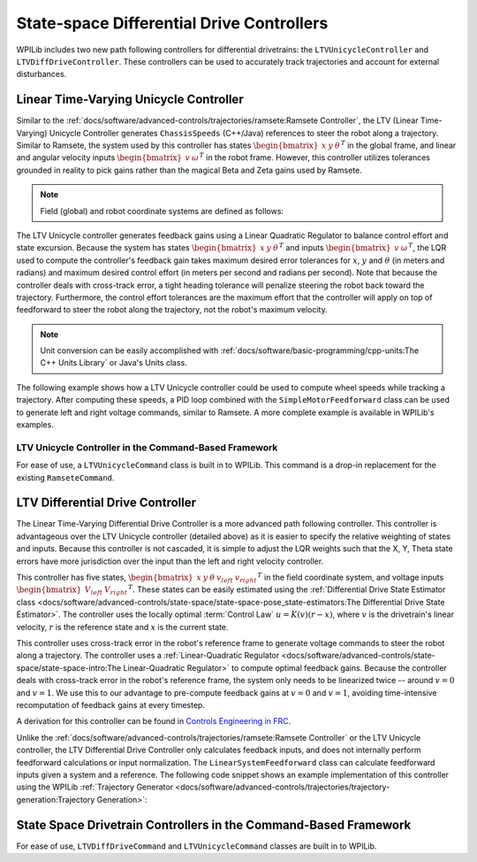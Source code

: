 State-space Differential Drive Controllers
==========================================

WPILib includes two new path following controllers for differential drivetrains: the ``LTVUnicycleController`` and ``LTVDiffDriveController``. These controllers can be used to accurately track trajectories and account for external disturbances.

Linear Time-Varying Unicycle Controller
---------------------------------------

Similar to the :ref:`docs/software/advanced-controls/trajectories/ramsete:Ramsete Controller`, the LTV (Linear Time-Varying) Unicycle Controller generates ``ChassisSpeeds`` (C++/Java) references to steer the robot along a trajectory. Similar to Ramsete, the system used by this controller has states :math:`\begin{bmatrix}x & y & \theta \end{bmatrix}^T` in the global frame, and linear and angular velocity inputs :math:`\begin{bmatrix}v & \omega \end{bmatrix}^T` in the robot frame. However, this controller utilizes tolerances grounded in reality to pick gains rather than the magical Beta and Zeta gains used by Ramsete.

.. note:: Field (global) and robot coordinate systems are defined as follows:

.. image:: images/coordinate-systems.jpg

The LTV Unicycle controller generates feedback gains using a Linear Quadratic Regulator to balance control effort and state excursion. Because the system has states :math:`\begin{bmatrix}x & y & \theta \end{bmatrix}^T` and inputs :math:`\begin{bmatrix}v & \omega \end{bmatrix}^T`, the LQR used to compute the controller's feedback gain takes maximum desired error tolerances for :math:`x`, :math:`y` and :math:`\theta` (in meters and radians) and maximum desired control effort (in meters per second and radians per second). Note that because the controller deals with cross-track error, a tight heading tolerance will penalize steering the robot back toward the trajectory. Furthermore, the control effort tolerances are the maximum effort that the controller will apply on top of feedforward to steer the robot along the trajectory, not the robot's maximum velocity.

.. note:: Unit conversion can be easily accomplished with :ref:`docs/software/basic-programming/cpp-units:The C++ Units Library` or Java's Units class.

The following example shows how a LTV Unicycle controller could be used to compute wheel speeds while tracking a trajectory. After computing these speeds, a PID loop combined with the ``SimpleMotorFeedforward`` class can be used to generate left and right voltage commands, similar to Ramsete. A more complete example is available in WPILib's examples.

.. tabs::

   .. code-tab:: java

      LTVUnicycleController controller = new LTVUnicycleController(
          VecBuilder.fill(0.1, 0.1, 10), // X, Y and heading tolerances
          VecBuilder.fill(2.5, 1.5), 0.020); // linear and angular velocity input tolerances

      <...>

      ChassisSpeeds adjustedSpeeds = controller.calculate(currentRobotPose, goal);
      DifferentialDriveWheelSpeeds wheelSpeeds = kinematics.toWheelSpeeds(adjustedSpeeds);
      double left = wheelSpeeds.leftMetersPerSecond;
      double right = wheelSpeeds.rightMetersPerSecond;

   .. code-tab:: cpp

      frc::LTVUnicycleController controller{
          {0.1, 0.1, 10}, // X, Y and heading tolerances
          {2.5, 2.5}, 20_ms}; // linear and angular velocity input tolerances

      <...>

      ChassisSpeeds adjustedSpeeds = controller.Calculate(currentRobotPose, goal);
      auto [left, right] = kinematics.ToWheelSpeeds(adjustedSpeeds);

LTV Unicycle Controller in the Command-Based Framework
^^^^^^^^^^^^^^^^^^^^^^^^^^^^^^^^^^^^^^^^^^^^^^^^^^^^^^

For ease of use, a ``LTVUnicycleCommand`` class is built in to WPILib. This command is a drop-in replacement for the existing ``RamseteCommand``.


LTV Differential Drive Controller
---------------------------------

The Linear Time-Varying Differential Drive Controller is a more advanced path following controller. This controller is advantageous over the LTV Unicycle controller (detailed above) as it is easier to specify the relative weighting of states and inputs. Because this controller is not cascaded, it is simple to adjust the LQR weights such that the X, Y, Theta state errors have more jurisdiction over the input than the left and right velocity controller.

This controller has five states, :math:`\begin{bmatrix}x & y & \theta & v_{left} & v_{right} \end{bmatrix}^T` in the field coordinate system, and voltage inputs :math:`\begin{bmatrix}V_{left} & V_{right} \end{bmatrix}^T`. These states can be easily estimated using the :ref:`Differential Drive State Estimator class <docs/software/advanced-controls/state-space/state-space-pose_state-estimators:The Differential Drive State Estimator>`. The controller uses the locally optimal :term:`Control Law` :math:`u= K(v)(r-x)`, where :math:`v` is the drivetrain's linear velocity, :math:`r` is the reference state and :math:`x` is the current state.

This controller uses cross-track error in the robot's reference frame to generate voltage commands to steer the robot along a trajectory. The controller uses a :ref:`Linear-Quadratic Regulator <docs/software/advanced-controls/state-space/state-space-intro:The Linear-Quadratic Regulator>` to compute optimal feedback gains. Because the controller deals with cross-track error in the robot's reference frame, the system only needs to be linearized twice -- around :math:`v=0` and :math:`v=1`. We use this to our advantage to pre-compute feedback gains at :math:`v=0` and :math:`v=1`, avoiding time-intensive recomputation of feedback gains at every timestep.

A derivation for this controller can be found in `Controls Engineering in FRC <https://file.tavsys.net/control/controls-engineering-in-frc.pdf>`__.

Unlike the :ref:`docs/software/advanced-controls/trajectories/ramsete:Ramsete Controller` or the LTV Unicycle controller, the LTV Differential Drive Controller only calculates feedback inputs, and does not internally perform feedforward calculations or input normalization. The ``LinearSystemFeedforward`` class can calculate feedforward inputs given a system and a reference. The following code snippet shows an example implementation of this controller using the WPILib :ref:`Trajectory Generator <docs/software/advanced-controls/trajectories/trajectory-generation:Trajectory Generation>`:

.. tabs::

    .. code-tab:: java
        // Instantiating our controller, feedforward and state observer
        final double kDt = 0.02;

        plant = LinearSystem.identifyDrivetrainSystem( // A state-space system representing our drivetrain
                3.02, 0.642, 1.382, 0.08495, 12);

        kinematics = new DifferentialDriveKinematics(1);

        controller = new LTVDiffDriveController(
                plant,
                new MatBuilder<>(Nat.N5(), Nat.N1()).fill(0.0625, 0.125, 2.5, 0.95, 0.95), // State excursion weights
                new MatBuilder<>(Nat.N2(), Nat.N1()).fill(12.0, 12.0), // Maximum control effort
                kinematics,
                kDt);

        feedforward = new PlantInversionFeedforward<>( 
                Nat.N10(), Nat.N2(), controller::getDynamics, kDt);

        estimator = new DifferentialDriveStateEstimator(
                plant,
                MatrixUtils.zeros(Nat.N10()), 
                new MatBuilder<>(Nat.N10(), Nat.N1()).fill(
                    0.002, 0.002, 0.0001, 1.5, 1.5, 0.5, 0.5, 10.0, 10.0, 2.0), // model state standard deviations
                new MatBuilder<>(Nat.N3(), Nat.N1()).fill(0.0001, 0.005, 0.005), // encoder and gyro measurement standard deviations
                new MatBuilder<>(Nat.N3(), Nat.N1()).fill(0.5, 0.5, 0.5), // global measurement standard deviations
                kinematics,
                kDt);

        var u = VecBuilder.fill(0, 0); // our last control input

        <...>

        double t = timer.get();
        var currentState = estimator.updateWithTime(
            robotHeading, leftEncoderPos, rightEncoderPos, u, t);

        var desiredState = trajectory.sample(t);

        var wheelVelocities = kinematics.toWheelSpeeds(
            new ChassisSpeeds(desiredState.velocityMetersPerSecond,
                    0,
                    desiredState.velocityMetersPerSecond * desiredState.curvatureRadPerMeter));

        Matrix<N5, N1> stateRef = new MatBuilder<>(Nat.N5(), Nat.N1()).fill(
                desiredState.poseMeters.getTranslation().getX(),
                desiredState.poseMeters.getTranslation().getY(),
                desiredState.poseMeters.getRotation().getRadians(),
                wheelVelocities.leftMetersPerSecond,
                wheelVelocities.rightMetersPerSecond);

        var augmentedRef = MatrixUtils.zeros(Nat.N10());
        augmentedRef.getStorage().insertIntoThis(0, 0, stateRef.getStorage());

        u = controller.calculate(
            currentState.block(Nat.N5(), Nat.N1(), new Pair<>(0, 0)), desiredState)
            .plus(feedforward.calculate(augmentedRef));

        // Normalize our output to preserve the ratio between left and right voltages while staying
        // at or below 12v
        boolean isOutputCapped = Math.abs(u.get(0, 0)) > 12.0 || Math.abs(u.get(1, 0)) > 12.0;
        if (isOutputCapped) {
            u = u.times(12.0 / CommonOps_DDRM.elementMaxAbs(u.getStorage().getDDRM()));
        }

        double leftVoltage = u.get(0, 0);
        double rightVoltage = u.get(1, 0);

        // Now send voltages to motors

    .. code-tab:: cpp
        // Instantiating our controller, feedforward and state observer
        constexpr auto kDt = 0.02_s;

        LinearSystem<2, 2, 2> plant = // A state-space system representing our drivetrain
            frc::IdentifyDrivetrainSystem(3.02, 0.642, 1.382, 0.08495, 12_V);

        const DifferentialDriveKinematics kinematics{1_m};

        LTVDiffDriveController controller{
            plant, {0.0625, 0.125, 2.5, 0.95, 0.95}, // State excursion weights
            {12.0, 12.0}, // Maximum control effort
            kinematics, kDt};

        std::function<Eigen::Matrix<double, 10, 1>(
            const Eigen::Matrix<double, 10, 1>&, const Eigen::Matrix<double, 2, 1>&)>
            controllerDynamics =
                [&](auto& x, auto& u) { return controller.Dynamics(x, u); };

        PlantInversionFeedforward<10, 2> feedforward{controllerDynamics, kDt};

        frc::DifferentialDriveStateEstimator estimator{
            plant,
            Eigen::Matrix<double, 10, 1>::Zero(),
            frc::MakeMatrix<10, 1>(0.002, 0.002, 0.0001, 1.5, 1.5, 0.5, 0.5, 10.0,
                                    10.0, 2.0), // model state standard deviations
            frc::MakeMatrix<3, 1>(0.0001, 0.005, 0.005), // encoder and gyro measurement standard deviations
            frc::MakeMatrix<3, 1>(0.1, 0.1, 0.01), // global measurement standard deviations
            kinematics,
            kDt};

        Eigen::Matrix<double, 2, 1> u;
        u.setZero(); // our last control input

        <...>

        double t = timer.get();
        Eigen::Matrix<double, 10, 1> currentState = estimator.UpdateWithTime(
            robotHeading, leftEncoderPos, rightEncoderPos, u, t);

        auto desiredState = trajectory.Sample(t);

        const ChassisSpeeds chassisSpeeds{
            desiredState.velocity, 0_mps,
            desiredState.velocity * desiredState.curvature};

        auto [left, right] = kinematics.ToWheelSpeeds(chassisSpeeds);

        Eigen::Matrix<double, 5, 1> stateRef;
        stateRef << desiredState.pose.Translation().X().to<double>(),
            desiredState.pose.Translation().Y().to<double>(),
            desiredState.pose.Rotation().Radians().to<double>(), left.to<double>(),
            right.to<double>();

        Eigen::Matrix<double, 10, 1> augmentedRef;
        augmentedRef.block<5, 1>(0, 0) = stateRef;

        u = controller.Calculate(currentState.block<5, 1>(0, 0), desiredState) +
            feedforward.Calculate(augmentedRef);

        // Normalize our output to preserve the ratio between left and right voltages while staying
        // at or below 12v
        bool outputCapped =
            std::abs((*u)(0, 0)) > 12.0 || std::abs((*u)(1, 0)) > 12.0;
        if (outputCapped) {
            u = 12.0 / u.lpNorm<Eigen::Infinity>();
        }

        double leftVoltage = u.get(0, 0);
        double rightVoltage = u.get(1, 0);

        // Now send voltages to motors

State Space Drivetrain Controllers in the Command-Based Framework
-----------------------------------------------------------------

For ease of use, ``LTVDiffDriveCommand`` and ``LTVUnicycleCommand`` classes are built in to WPILib. 
